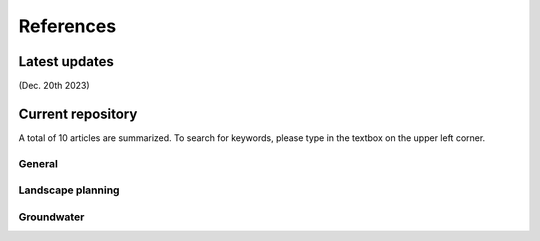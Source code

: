 References
=====

Latest updates
------------
(Dec. 20th 2023) 


Current repository
----------------
A total of 10 articles are summarized. To search for keywords, please type in the textbox on the upper left corner.

General
+++++++

Landscape planning
++++++++++++++++++

Groundwater
+++++++++++

